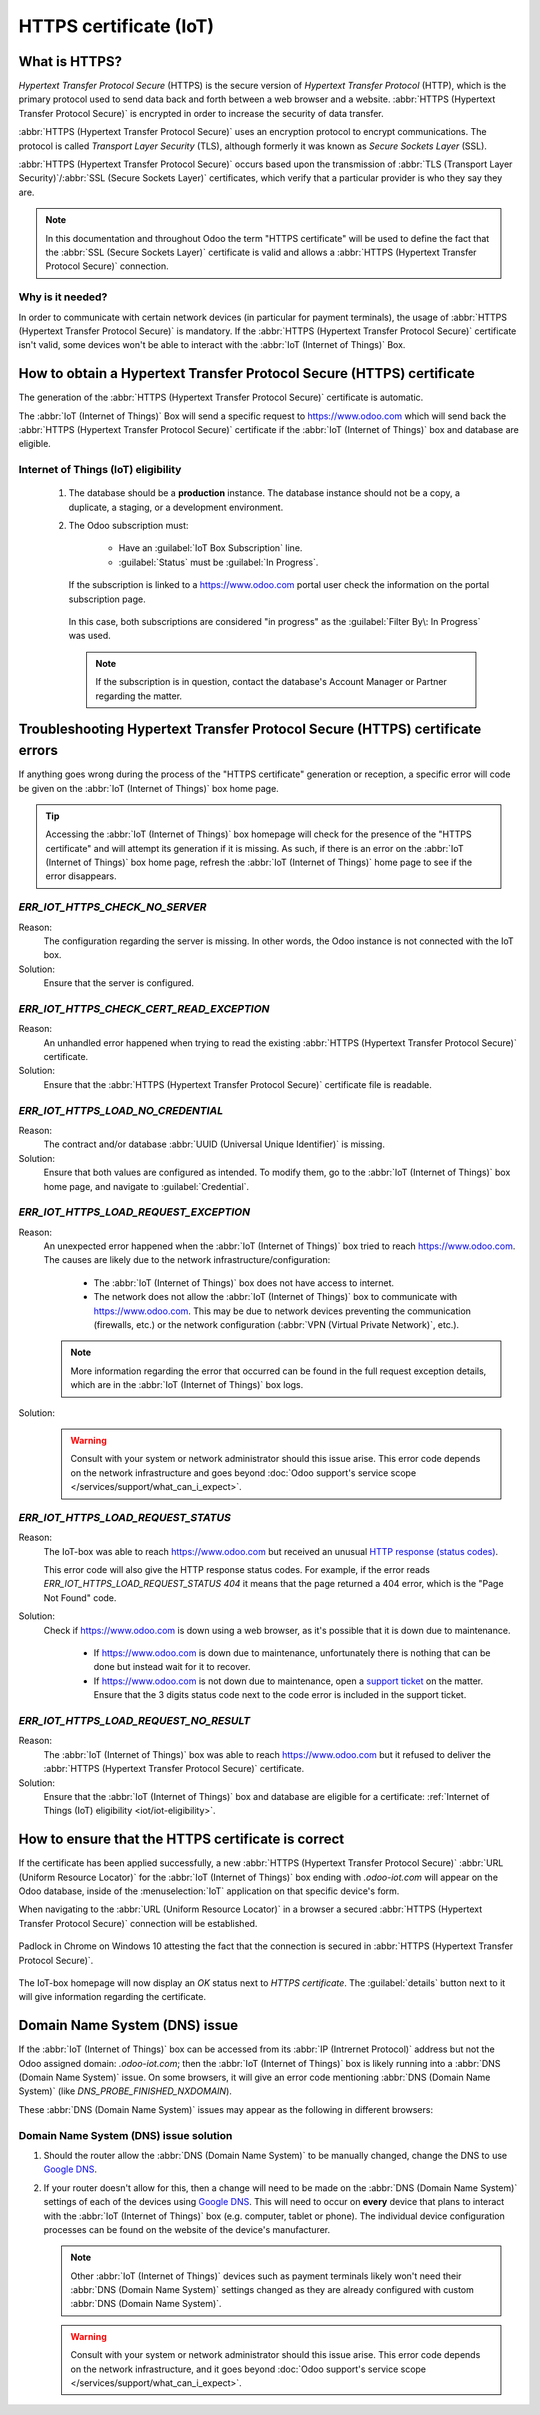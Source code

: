 .. _iot/https_certificate_iot:

=======================
HTTPS certificate (IoT)
=======================

What is HTTPS?
==============

*Hypertext Transfer Protocol Secure* (HTTPS) is the secure version of *Hypertext Transfer Protocol*
(HTTP), which is the primary protocol used to send data back and forth between a web browser and a
website. :abbr:`HTTPS (Hypertext Transfer Protocol Secure)` is encrypted in order to increase the
security of data transfer.

:abbr:`HTTPS (Hypertext Transfer Protocol Secure)` uses an encryption protocol to encrypt
communications. The protocol is called *Transport Layer Security* (TLS), although formerly it was
known as *Secure Sockets Layer* (SSL).

:abbr:`HTTPS (Hypertext Transfer Protocol Secure)` occurs based upon the transmission of :abbr:`TLS
(Transport Layer Security)`/:abbr:`SSL (Secure Sockets Layer)` certificates, which verify that a
particular provider is who they say they are.

.. note::
   In this documentation and throughout Odoo the term "HTTPS certificate" will be used to define the
   fact that the :abbr:`SSL (Secure Sockets Layer)` certificate is valid and allows a :abbr:`HTTPS
   (Hypertext Transfer Protocol Secure)` connection.

Why is it needed?
-----------------

In order to communicate with certain network devices (in particular for payment terminals), the
usage of :abbr:`HTTPS (Hypertext Transfer Protocol Secure)` is mandatory. If the :abbr:`HTTPS
(Hypertext Transfer Protocol Secure)` certificate isn't valid, some devices won't be able to
interact with the :abbr:`IoT (Internet of Things)` Box.

How to obtain a Hypertext Transfer Protocol Secure (HTTPS) certificate
======================================================================

The generation of the :abbr:`HTTPS (Hypertext Transfer Protocol Secure)` certificate is automatic.

The :abbr:`IoT (Internet of Things)` Box will send a specific request to `<https://www.odoo.com>`_
which will send back the :abbr:`HTTPS (Hypertext Transfer Protocol Secure)` certificate if the
:abbr:`IoT (Internet of Things)` box and database are eligible.

.. _iot/iot-eligibility:

Internet of Things (IoT) eligibility
------------------------------------

 #. The database should be a **production** instance. The database instance should not be a copy, a
    duplicate, a staging, or a development environment.
 #. The Odoo subscription must:

     - Have an :guilabel:`IoT Box Subscription` line.
     - :guilabel:`Status` must be :guilabel:`In Progress`.

    If the subscription is linked to a `<https://www.odoo.com>`_ portal user check the information
    on the portal subscription page.

    .. figure:: https_certificate_iot/sub-example-in-progress.png
       :align: center
       :alt: Odoo.com portal subscriptions filtered by "in progress".

       In this case, both subscriptions are considered "in progress" as the :guilabel:`Filter By\:
       In Progress` was used.

    .. note::
       If the subscription is in question, contact the database's Account Manager or Partner
       regarding the matter.

Troubleshooting Hypertext Transfer Protocol Secure (HTTPS) certificate errors
=============================================================================

If anything goes wrong during the process of the "HTTPS certificate" generation or reception, a
specific error will code be given on the :abbr:`IoT (Internet of Things)` box home page.

.. tip::
   Accessing the :abbr:`IoT (Internet of Things)` box homepage will check for the presence of the
   "HTTPS certificate" and will attempt its generation if it is missing. As such, if there is an
   error on the :abbr:`IoT (Internet of Things)` box home page, refresh the :abbr:`IoT (Internet of
   Things)` home page to see if the error disappears.

`ERR_IOT_HTTPS_CHECK_NO_SERVER`
-------------------------------

Reason:
    The configuration regarding the server is missing. In other words, the Odoo instance is not
    connected with the IoT box.

Solution:
    Ensure that the server is configured.

.. seealso::
   :doc:`/applications/productivity/iot/config/connect`

`ERR_IOT_HTTPS_CHECK_CERT_READ_EXCEPTION`
-----------------------------------------

Reason:
    An unhandled error happened when trying to read the existing :abbr:`HTTPS (Hypertext Transfer
    Protocol Secure)` certificate.

Solution:
    Ensure that the :abbr:`HTTPS (Hypertext Transfer Protocol Secure)` certificate file is readable.

`ERR_IOT_HTTPS_LOAD_NO_CREDENTIAL`
----------------------------------

Reason:
    The contract and/or database :abbr:`UUID (Universal Unique Identifier)` is missing.

Solution:
    Ensure that both values are configured as intended. To modify them, go to the :abbr:`IoT
    (Internet of Things)` box home page, and navigate to :guilabel:`Credential`.

`ERR_IOT_HTTPS_LOAD_REQUEST_EXCEPTION`
--------------------------------------

Reason:
    An unexpected error happened when the :abbr:`IoT (Internet of Things)` box tried to reach
    `<https://www.odoo.com>`_. The causes are likely due to the network
    infrastructure/configuration:

     - The :abbr:`IoT (Internet of Things)` box does not have access to internet.
     - The network does not allow the :abbr:`IoT (Internet of Things)` box to communicate with
       `<https://www.odoo.com>`_. This may be due to network devices preventing the communication
       (firewalls, etc.) or the network configuration (:abbr:`VPN (Virtual Private Network)`,
       etc.).

    .. note::
       More information regarding the error that occurred can be found in the full request
       exception details, which are in the :abbr:`IoT (Internet of Things)` box logs.

Solution:
    .. warning::
       Consult with your system or network administrator should this issue arise. This error code
       depends on the network infrastructure and goes beyond :doc:`Odoo support's service scope
       </services/support/what_can_i_expect>`.

`ERR_IOT_HTTPS_LOAD_REQUEST_STATUS`
-----------------------------------

Reason:
    The IoT-box was able to reach `<https://www.odoo.com>`_ but received an unusual
    `HTTP response (status codes)
    <https://developer.mozilla.org/en-US/docs/Web/HTTP/Status>`_.

    This error code will also give the HTTP response status codes. For example, if the error reads
    `ERR_IOT_HTTPS_LOAD_REQUEST_STATUS 404` it means that the page returned a 404 error, which is
    the "Page Not Found" code.

Solution:
    Check if `<https://www.odoo.com>`_ is down using a web browser, as it's possible that it is down
    due to maintenance.

     - If `<https://www.odoo.com>`_ is down due to maintenance, unfortunately there is nothing that
       can be done but instead wait for it to recover.
     - If `<https://www.odoo.com>`_ is not down due to maintenance, open a `support ticket
       <https://www.odoo.com/help>`_ on the matter. Ensure that the 3 digits status code next to the
       code error is included in the support ticket.

`ERR_IOT_HTTPS_LOAD_REQUEST_NO_RESULT`
--------------------------------------

Reason:
    The :abbr:`IoT (Internet of Things)` box was able to reach `<https://www.odoo.com>`_ but it
    refused to deliver the :abbr:`HTTPS (Hypertext Transfer Protocol Secure)` certificate.

Solution:
    Ensure that the :abbr:`IoT (Internet of Things)` box and database are eligible for a
    certificate: :ref:`Internet of Things (IoT) eligibility <iot/iot-eligibility>`.

How to ensure that the HTTPS certificate is correct
===================================================

If the certificate has been applied successfully, a new :abbr:`HTTPS (Hypertext Transfer Protocol
Secure)` :abbr:`URL (Uniform Resource Locator)` for the :abbr:`IoT (Internet of Things)` box ending
with `.odoo-iot.com` will appear on the Odoo database, inside of the :menuselection:`IoT`
application on that specific device's form.

.. image:: https_certificate_iot/odoo-new-domain.png
   :align: center
   :alt: Odoo IoT app IoT box with .odoo-iot.com domain.

When navigating to the :abbr:`URL (Uniform Resource Locator)` in a browser a secured :abbr:`HTTPS
(Hypertext Transfer Protocol Secure)` connection will be established.

.. figure:: https_certificate_iot/secured-connection.png
   :align: center
   :alt: Example of valid SSL certificate details on the browser.

   Padlock in Chrome on Windows 10 attesting the fact that the connection is secured in :abbr:`HTTPS
   (Hypertext Transfer Protocol Secure)`.

The IoT-box homepage will now display an `OK` status next to `HTTPS certificate`. The
:guilabel:`details` button next to it will give information regarding the certificate.

.. image:: https_certificate_iot/status-ok.png
   :align: center
   :alt: IoT box homepage with HTTPS certificate OK status.

Domain Name System (DNS) issue
==============================

If the :abbr:`IoT (Internet of Things)` box can be accessed from its :abbr:`IP (Intrernet Protocol)`
address but not the Odoo assigned domain: `.odoo-iot.com`; then the :abbr:`IoT (Internet of Things)`
box is likely running into a :abbr:`DNS (Domain Name System)` issue. On some browsers, it will give
an error code mentioning :abbr:`DNS (Domain Name System)` (like `DNS_PROBE_FINISHED_NXDOMAIN`).

These :abbr:`DNS (Domain Name System)` issues may appear as the following in different browsers:

.. tabs::

   .. tab:: Chrome

      .. figure:: https_certificate_iot/dns-chrome.png
         :align: center
         :alt: DNS issue on Chrome browser on Windows 10.

         DNS issue on Chrome browser on Windows 10.


   .. tab:: Firefox

      .. figure:: https_certificate_iot/dns-firefox.png
         :align: center
         :alt: DNS issue on Firefox browser on Windows 10.

         DNS issue on Firefox browser on Windows 10.

   .. tab:: Edge

      .. figure:: https_certificate_iot/dns-edge.png
         :align: center
         :alt: DNS issue on Edge browser on Windows 10.

         DNS issue on Edge browser on Windows 10.


Domain Name System (DNS) issue solution
---------------------------------------

#. Should the router allow the :abbr:`DNS (Domain Name System)` to be manually changed, change the
   DNS to use `Google DNS <https://developers.google.com/speed/public-dns>`_.
#. If your router doesn't allow for this, then a change will need to be made on the :abbr:`DNS
   (Domain Name System)` settings of each of the devices using `Google DNS
   <https://developers.google.com/speed/public-dns>`_. This will need to occur on **every** device
   that plans to interact with the :abbr:`IoT (Internet of Things)` box (e.g. computer, tablet or
   phone). The individual device configuration processes can be found on the website of the
   device's manufacturer.

   .. note::
      Other :abbr:`IoT (Internet of Things)` devices such as payment terminals likely won't need
      their :abbr:`DNS (Domain Name System)` settings changed as they are already configured with
      custom :abbr:`DNS (Domain Name System)`.

   .. warning::
      Consult with your system or network administrator should this issue arise. This error code
      depends on the network infrastructure, and it goes beyond :doc:`Odoo support's service scope
      </services/support/what_can_i_expect>`.
